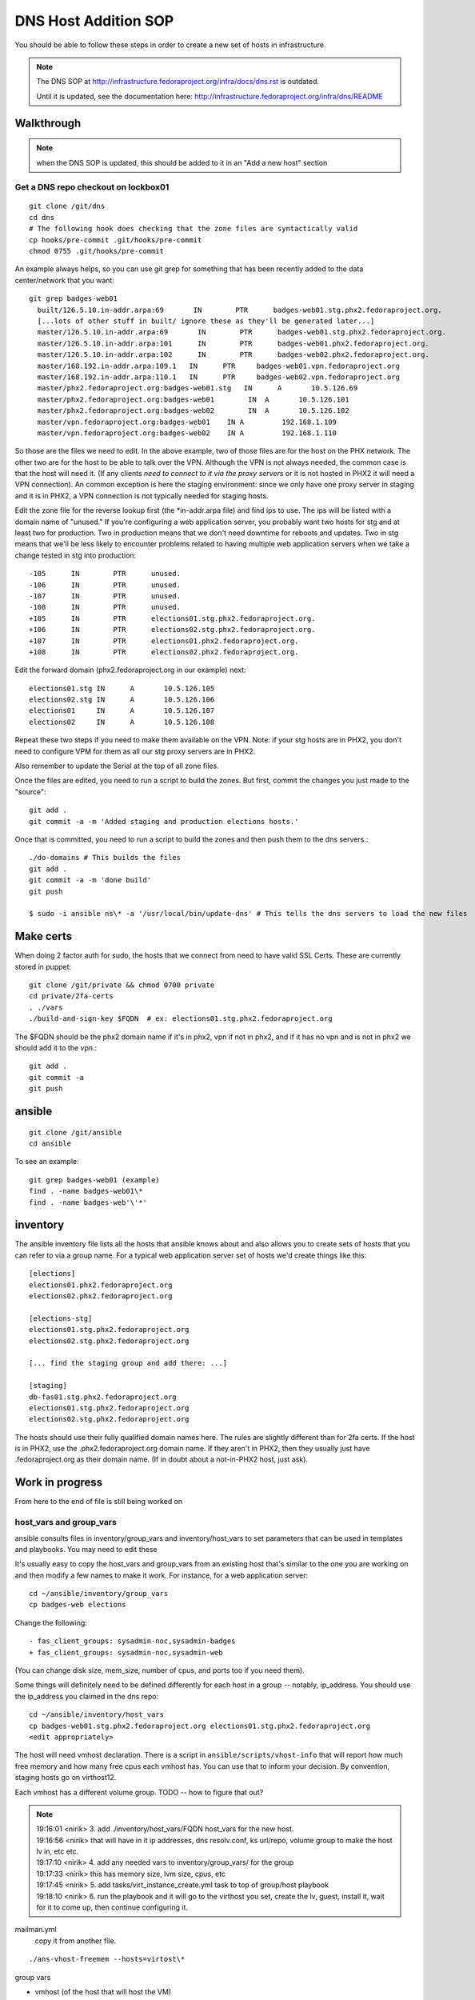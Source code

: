 .. title: Infrastucture DNS Host Addition SOP
.. slug: infra-dns-add
.. date: 2014-05-22
.. taxonomy: Contributors/Infrastructure

=====================
DNS Host Addition SOP
=====================

You should be able to follow these steps in order to create a new set of
hosts in infrastructure.

.. note::
  The DNS SOP at http://infrastructure.fedoraproject.org/infra/docs/dns.rst is outdated.

  Until it is updated, see the documentation here:
  http://infrastructure.fedoraproject.org/infra/dns/README

Walkthrough
===========

.. note::
  when the DNS SOP is updated, this should be added to it in an
  "Add a new host" section

Get a DNS repo checkout on lockbox01
------------------------------------
::
  
  git clone /git/dns
  cd dns
  # The following hook does checking that the zone files are syntactically valid
  cp hooks/pre-commit .git/hooks/pre-commit
  chmod 0755 .git/hooks/pre-commit

An example always helps, so you can use git grep for something that has
been recently added to the data center/network that you want::
  
  git grep badges-web01
    built/126.5.10.in-addr.arpa:69       IN        PTR      badges-web01.stg.phx2.fedoraproject.org.
    [...lots of other stuff in built/ ignore these as they'll be generated later...]
    master/126.5.10.in-addr.arpa:69       IN        PTR      badges-web01.stg.phx2.fedoraproject.org.
    master/126.5.10.in-addr.arpa:101      IN        PTR      badges-web01.phx2.fedoraproject.org.
    master/126.5.10.in-addr.arpa:102      IN        PTR      badges-web02.phx2.fedoraproject.org.
    master/168.192.in-addr.arpa:109.1   IN      PTR     badges-web01.vpn.fedoraproject.org
    master/168.192.in-addr.arpa:110.1   IN      PTR     badges-web02.vpn.fedoraproject.org
    master/phx2.fedoraproject.org:badges-web01.stg   IN      A       10.5.126.69
    master/phx2.fedoraproject.org:badges-web01        IN  A       10.5.126.101
    master/phx2.fedoraproject.org:badges-web02        IN  A       10.5.126.102
    master/vpn.fedoraproject.org:badges-web01    IN A         192.168.1.109
    master/vpn.fedoraproject.org:badges-web02    IN A         192.168.1.110

So those are the files we need to edit.  In the above example, two of
those files are for the host on the PHX network.  The other two are for
the host to be able to talk over the VPN.  Although the VPN is not
always needed, the common case is that the host will need it.  (If any
clients *need to connect to it via the proxy servers* or it is not
hosted in PHX2 it will need a VPN connection).  An common exception is
here the staging environment: since we only have one proxy server in
staging and it is in PHX2, a VPN connection is not typically needed for
staging hosts.

Edit the zone file for the reverse lookup first (the \*in-addr.arpa file)
and find ips to use.  The ips will be listed with a domain name of
"unused."  If you're configuring a web application server, you probably
want two hosts for stg and at least two for production.  Two in
production means that we don't need downtime for reboots and updates.
Two in stg means that we'll be less likely to encounter problems related
to having multiple web application servers when we take a change tested
in stg into production::

  -105      IN        PTR      unused.
  -106      IN        PTR      unused.
  -107      IN        PTR      unused.
  -108      IN        PTR      unused.
  +105      IN        PTR      elections01.stg.phx2.fedoraproject.org.
  +106      IN        PTR      elections02.stg.phx2.fedoraproject.org.
  +107      IN        PTR      elections01.phx2.fedoraproject.org.
  +108      IN        PTR      elections02.phx2.fedoraproject.org.

Edit the forward domain (phx2.fedoraproject.org in our example) next::

  elections01.stg IN      A       10.5.126.105
  elections02.stg IN      A       10.5.126.106
  elections01     IN      A       10.5.126.107
  elections02     IN      A       10.5.126.108

Repeat these two steps if you need to make them available on the VPN.
Note: if your stg hosts are in PHX2, you don't need to configure VPM for
them as all our stg proxy servers are in PHX2.

Also remember to update the Serial at the top of all zone files.

Once the files are edited, you need to run a script to build the zones.
But first, commit the changes you just made to the "source"::

  git add .
  git commit -a -m 'Added staging and production elections hosts.'

Once that is committed, you need to run a script to build the zones and
then push them to the dns servers.::

  ./do-domains # This builds the files
  git add .
  git commit -a -m 'done build'
  git push

  $ sudo -i ansible ns\* -a '/usr/local/bin/update-dns' # This tells the dns servers to load the new files

Make certs 
==========

When doing 2 factor auth for sudo, the hosts that we connect from need
to have valid SSL Certs.  These are currently stored in puppet::

  git clone /git/private && chmod 0700 private
  cd private/2fa-certs
  . ./vars
  ./build-and-sign-key $FQDN  # ex: elections01.stg.phx2.fedoraproject.org

The $FQDN should be the phx2 domain name if it's in phx2, vpn if not in
phx2, and if it has no vpn and is not in phx2 we should add it to the
vpn.::

  git add .
  git commit -a
  git push

ansible
=======
::
  
  git clone /git/ansible
  cd ansible

To see an example::

  git grep badges-web01 (example)
  find . -name badges-web01\*
  find . -name badges-web'\'*'

inventory
=========

The ansible inventory file lists all the hosts that ansible knows about
and also allows you to create sets of hosts that you can refer to via a
group name.  For a typical web application server set of hosts we'd
create things like this::

  [elections]
  elections01.phx2.fedoraproject.org
  elections02.phx2.fedoraproject.org
  
  [elections-stg]
  elections01.stg.phx2.fedoraproject.org
  elections02.stg.phx2.fedoraproject.org

  [... find the staging group and add there: ...]

  [staging]
  db-fas01.stg.phx2.fedoraproject.org
  elections01.stg.phx2.fedoraproject.org
  elections02.stg.phx2.fedoraproject.org

The hosts should use their fully qualified domain names here.  The rules
are slightly different than for 2fa certs.  If the host is in PHX2, use
the .phx2.fedoraproject.org domain name.  If they aren't in PHX2, then
they usually just have .fedoraproject.org as their domain name.  (If in
doubt about a not-in-PHX2 host, just ask).

Work in progress 
================
From here to the end of file is still being worked on

host_vars and group_vars
------------------------

ansible consults files in inventory/group_vars and inventory/host_vars to set parameters that can be used in templates and playbooks.  You may need to edit these

It's usually easy to copy the host_vars and group_vars from an existing host that's similar to the one you are working on and then modify a few names to make it work.  For instance, for a web application server::

  cd ~/ansible/inventory/group_vars
  cp badges-web elections

Change the following::

  - fas_client_groups: sysadmin-noc,sysadmin-badges
  + fas_client_groups: sysadmin-noc,sysadmin-web

(You can change disk size, mem_size, number of cpus, and ports too if you need them).

Some things will definitely need to be defined differently for each host in a
group -- notably, ip_address.  You should use the ip_address you claimed in
the dns repo::

    cd ~/ansible/inventory/host_vars
    cp badges-web01.stg.phx2.fedoraproject.org elections01.stg.phx2.fedoraproject.org
    <edit appropriately>

The host will need vmhost declaration.  There is a script in
``ansible/scripts/vhost-info`` that will report how much free memory and how many
free cpus each vmhost has.  You can use that to inform your decision.
By convention, staging hosts go on virthost12.

Each vmhost has a different volume group.  TODO -- how to figure that out?

.. note:: 
  | 19:16:01 <nirik> 3. add ./inventory/host_vars/FQDN host_vars for the new host.
  | 19:16:56 <nirik> that will have in it ip addresses, dns resolv.conf, ks url/repo, volume group to make the host lv in, etc etc.
  | 19:17:10 <nirik> 4. add any needed vars to inventory/group_vars/ for the group
  | 19:17:33 <nirik> this has memory size, lvm size, cpus, etc
  | 19:17:45 <nirik> 5. add tasks/virt_instance_create.yml task to top of group/host playbook
  | 19:18:10 <nirik> 6. run the playbook and it will go to the virthost you set, create the lv, guest, install it, wait for it to come up, then continue configuring it.

mailman.yml
  copy it from another file.

::

  ./ans-vhost-freemem --hosts=virtost\*


group vars

- vmhost (of the host that will host the VM)
- kickstart info (url of the kickstart itself and the repo)
- datacenter (although most likely won't change)

The host playbook is rather basic

- Change the name
- Most things won't change much

::

  ansible-playbook /srv/web/infra/ansible/infra/ansible/playbooks/grous/mailman.yml

References
==========

* The making a new instance section of: http://meetbot.fedoraproject.org/meetbot/fedora-meeting-1/2013-07-17/infrastructure-ansible-meetup.2013-07-17-19.00.html
